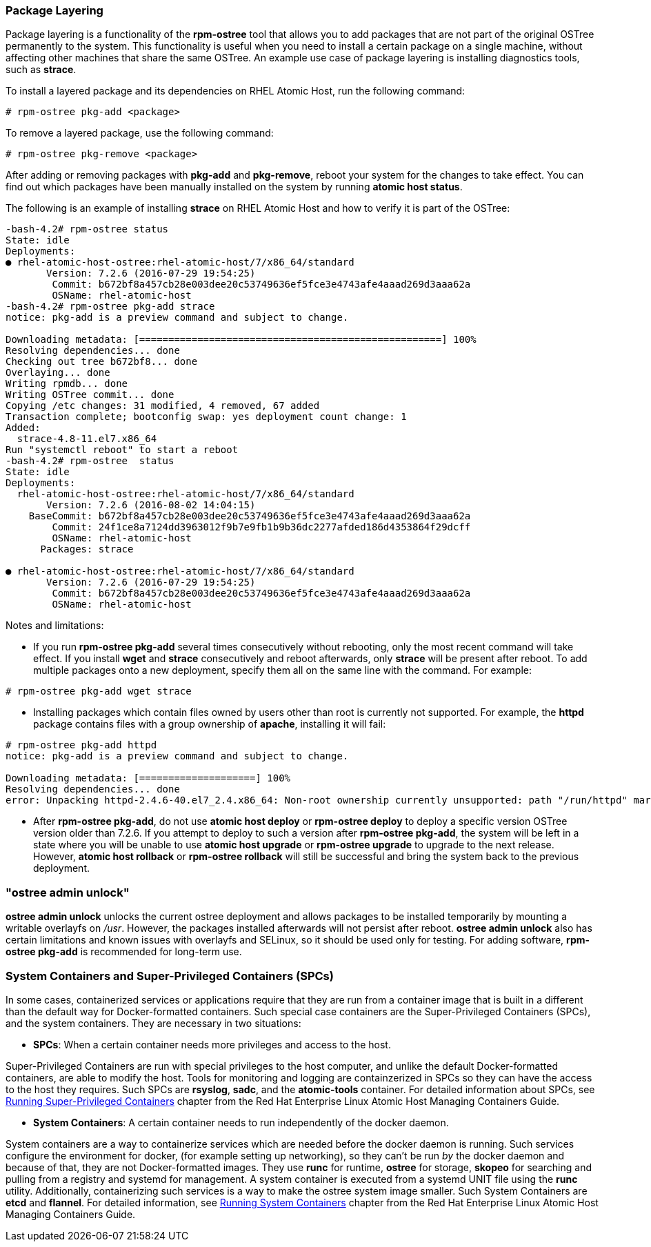 === Package Layering

Package layering is a functionality of the *rpm-ostree* tool that allows you to add packages that are not part of the original OSTree permanently to the system. This functionality is useful when you need to install a certain package on a single machine, without affecting other machines that share the same OSTree. An example use case of package layering is installing diagnostics tools, such as *strace*.

To install a layered package and its dependencies on RHEL Atomic Host, run the following command:

....
# rpm-ostree pkg-add <package>
....

To remove a layered package, use the following command:

....
# rpm-ostree pkg-remove <package>
....

After adding or removing packages with *pkg-add* and *pkg-remove*, reboot your system for the changes to take effect. You can find out which packages have been manually installed on the system by running *atomic host status*.

The following is an example of installing *strace* on RHEL Atomic Host and how to verify it is part of the OSTree:

....
-bash-4.2# rpm-ostree status
State: idle
Deployments:
● rhel-atomic-host-ostree:rhel-atomic-host/7/x86_64/standard
       Version: 7.2.6 (2016-07-29 19:54:25)
        Commit: b672bf8a457cb28e003dee20c53749636ef5fce3e4743afe4aaad269d3aaa62a
        OSName: rhel-atomic-host
-bash-4.2# rpm-ostree pkg-add strace
notice: pkg-add is a preview command and subject to change.

Downloading metadata: [====================================================] 100%
Resolving dependencies... done
Checking out tree b672bf8... done
Overlaying... done
Writing rpmdb... done
Writing OSTree commit... done
Copying /etc changes: 31 modified, 4 removed, 67 added
Transaction complete; bootconfig swap: yes deployment count change: 1
Added:
  strace-4.8-11.el7.x86_64
Run "systemctl reboot" to start a reboot
-bash-4.2# rpm-ostree  status
State: idle
Deployments:
  rhel-atomic-host-ostree:rhel-atomic-host/7/x86_64/standard
       Version: 7.2.6 (2016-08-02 14:04:15)
    BaseCommit: b672bf8a457cb28e003dee20c53749636ef5fce3e4743afe4aaad269d3aaa62a
        Commit: 24f1ce8a7124dd3963012f9b7e9fb1b9b36dc2277afded186d4353864f29dcff
        OSName: rhel-atomic-host
      Packages: strace

● rhel-atomic-host-ostree:rhel-atomic-host/7/x86_64/standard
       Version: 7.2.6 (2016-07-29 19:54:25)
        Commit: b672bf8a457cb28e003dee20c53749636ef5fce3e4743afe4aaad269d3aaa62a
        OSName: rhel-atomic-host
....

Notes and limitations:

- If you run *rpm-ostree pkg-add* several times consecutively without rebooting, only the most recent command will take effect. If you install *wget* and *strace* consecutively and reboot afterwards, only *strace* will be present after reboot. To add multiple packages onto a new deployment, specify them all on the same line with the command. For example:

....
# rpm-ostree pkg-add wget strace
....

- Installing packages which contain files owned by users other than root is currently not supported. For example, the *httpd* package contains files with a group ownership of *apache*, installing it will fail:

....
# rpm-ostree pkg-add httpd
notice: pkg-add is a preview command and subject to change.

Downloading metadata: [====================] 100%
Resolving dependencies... done
error: Unpacking httpd-2.4.6-40.el7_2.4.x86_64: Non-root ownership currently unsupported: path "/run/httpd" marked as root:apache)
....

- After *rpm-ostree pkg-add*, do not use *atomic host deploy* or *rpm-ostree deploy* to deploy a specific version OSTree version older than 7.2.6. If you attempt to deploy to such a version after *rpm-ostree pkg-add*, the system will be left in a state where you will be unable to use *atomic host upgrade* or *rpm-ostree upgrade* to upgrade to the next release. However, *atomic host rollback* or *rpm-ostree rollback* will still be successful and bring the system back to the previous deployment.

=== "ostree admin unlock"

*ostree admin unlock* unlocks the current ostree deployment and allows packages to be installed temporarily by mounting a writable overlayfs on _/usr_. However, the packages installed afterwards will not persist after reboot. *ostree admin unlock* also has certain limitations and known issues with overlayfs and SELinux, so it should be used only for testing. For adding software, *rpm-ostree pkg-add* is recommended for long-term use.

=== System Containers and Super-Privileged Containers (SPCs)

In some cases, containerized services or applications require that they are run from a container image that is built in a different than the default way for Docker-formatted containers. Such special case containers are the Super-Privileged Containers (SPCs), and the system containers. They are necessary in two situations:

* *SPCs*: When a certain container needs more privileges and access to the host.

Super-Privileged Containers are run with special privileges to the host computer, and unlike the default Docker-formatted containers, are able to modify the host. Tools for monitoring and logging are containzerized in SPCs so they can have the access to the host they requires. Such SPCs are *rsyslog*, *sadc*, and the *atomic-tools* container. For detailed information about SPCs, see link:https://access.redhat.com/documentation/en/red-hat-enterprise-linux-atomic-host/7/single/managing-containers/#running_super_privileged_containers[Running Super-Privileged Containers] chapter from the Red Hat Enterprise Linux Atomic Host Managing Containers Guide.

* *System Containers*: A certain container needs to run independently of the docker daemon.

System containers are a way to containerize services which are needed before the docker daemon is running. Such services configure the environment for docker, (for example setting up networking), so they can't be run _by_ the docker daemon and because of that, they are not Docker-formatted images. They use *runc* for runtime, *ostree* for storage, *skopeo* for searching and pulling from a registry and systemd for management. A system container is executed from a systemd UNIT file using the *runc* utility. Additionally, containerizing such services is a way to make the ostree system image smaller. Such System Containers are *etcd* and *flannel*. For detailed information, see link:https://access.redhat.com/documentation/en/red-hat-enterprise-linux-atomic-host/7/single/managing-containers/#running_system_containers[Running System Containers] chapter from the Red Hat Enterprise Linux Atomic Host Managing Containers Guide.
